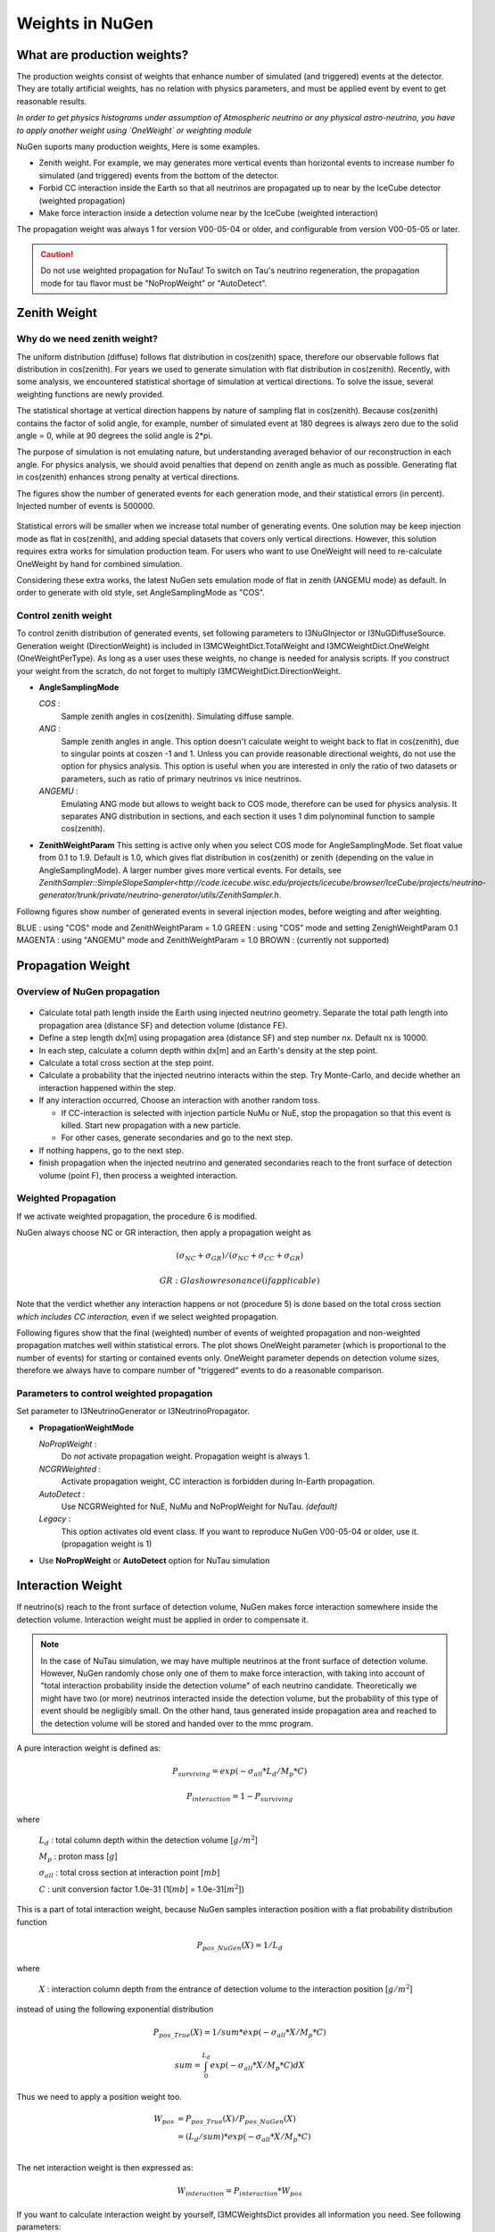 Weights in NuGen
----------------

What are production weights?
^^^^^^^^^^^^^^^^^^^^^^^^^^^^

The production weights consist of weights that enhance number of simulated (and triggered) events at the detector. 
They are totally artificial weights, has no relation with physics parameters, and must be applied event by event to get reasonable results.

*In order to get physics histograms under assumption of Atmospheric neutrino
or any physical astro-neutrino, you have to apply another weight using
`OneWeight` or weighting module*

NuGen suports many production weights, Here is some examples.

* Zenith weight. For example, we may generates more vertical events than horizontal events to increase number fo simulated (and triggered) events from the bottom of the detector.
* Forbid CC interaction inside the Earth so that all neutrinos are propagated
  up to near by the IceCube detector (weighted propagation)
* Make force interaction inside a detection volume near by the IceCube
  (weighted interaction)

The propagation weight was always 1 for version V00-05-04 or older, and
configurable from version V00-05-05 or later.

.. CAUTION::

   Do not use weighted propagation for NuTau!
   To switch on Tau's neutrino regeneration, the propagation mode for tau flavor must be 
   "NoPropWeight" or "AutoDetect". 


Zenith Weight
^^^^^^^^^^^^^

Why do we need zenith weight?
"""""""""""""""""""""""""""""
The uniform distribution (diffuse) follows flat distribution in cos(zenith) space, therefore our observable follows flat distribution in cos(zenith).
For years we used to generate simulation with flat distribution in cos(zenith).
Recently, with some analysis, we encountered statistical shortage of simulation at vertical directions. To solve the issue, several weighting functions are newly provided.

The statistical shortage at vertical direction happens by nature of sampling flat in cos(zenith).
Because cos(zenith) contains the factor of solid angle, for example, number of simulated event at 180 degrees is always zero due to the solid angle = 0, while at 90 degrees the solid angle is 2*pi.

The purpose of simulation is not emulating nature, but understanding averaged behavior of our reconstruction in each angle. For physics analysis, we should avoid penalties that depend on zenith angle as much as possible. Generating flat in cos(zenith) enhances strong penalty at vertical directions.

The figures show the number of generated events for each generation mode, and their statistical errors (in percent). Injected number of events is 500000.

.. figure:: figs/ZenithWeight.png
.. figure:: figs/ZenithWeight_error.png

Statistical errors will be smaller when we increase total number of generating events. One solution may be keep injection mode as flat in cos(zenith), and adding special datasets that covers only vertical directions. However, this solution requires extra works for simulation production team. For users who want to use OneWeight will need to re-calculate OneWeight by hand for combined simulation.   

Considering these extra works, the latest NuGen sets emulation mode of flat in zenith (ANGEMU mode) as default. In order to generate with old style, set AngleSamplingMode as "COS". 


Control zenith weight
"""""""""""""""""""""
To control zenith distribution of generated events, set following parameters to I3NuGInjector or I3NuGDiffuseSource.
Generation weight (DirectionWeight) is included in I3MCWeightDict.TotalWeight and I3MCWeightDict.OneWeight (OneWeightPerType). As long as a user uses these weights, no change is needed for analysis scripts.
If you construct your weight from the scratch, do not forget to multiply I3MCWeightDict.DirectionWeight.

* **AngleSamplingMode** 

  *COS* :
    Sample zenith angles in cos(zenith). Simulating diffuse sample. 

  *ANG* :
    Sample zenith angles in angle. This option doesn't calculate weight to weight back to flat in cos(zenith),     due to singular points at coszen -1 and 1. Unless you can provide reasonable directional weights, 
    do not use the option for physics analysis. 
    This option is useful when you are interested in only the ratio of two datasets or parameters, 
    such as ratio of primary neutrinos vs inice neutrinos.
 
  *ANGEMU* :
    Emulating ANG mode but allows to weight back to COS mode, therefore can be used for physics analysis.
    It separates ANG distribution in sections, and each section it uses 1 dim polynominal function to sample
    cos(zenith). 

* **ZenithWeightParam** 
  This setting is active only when you select COS mode for AngleSamplingMode.
  Set float value from 0.1 to 1.9. Default is 1.0, which gives flat distribution in cos(zenith) or zenith (depending on the value in AngleSamplingMode).  A larger number gives more vertical events. 
  For details, see `ZenithSampler::SimpleSlopeSampler<http://code.icecube.wisc.edu/projects/icecube/browser/IceCube/projects/neutrino-generator/trunk/private/neutrino-generator/utils/ZenithSampler.h`.

Followng figures show number of generated events in several injection modes, before weigting and after weighting. 

BLUE    : using "COS" mode and ZenithWeightParam = 1.0
GREEN   : using "COS" mode and setting ZenighWeightParam 0.1
MAGENTA : using "ANGEMU" mode and ZenithWeightParam = 1.0
BROWN   : (currently not supported)

.. figure:: figs/ZenithWeightMethods.png
.. figure:: figs/ZenithWeightMethods_weighted.png


Propagation Weight
^^^^^^^^^^^^^^^^^^

Overview of NuGen propagation
"""""""""""""""""""""""""""""

.. figure:: figs/LpLd.gif

* Calculate total path length inside the Earth using injected neutrino
  geometry. Separate the total path length into propagation area
  (distance SF) and detection volume (distance FE).
* Define a step length dx[m] using propagation area (distance SF) and
  step number nx. Default nx is 10000.
* In each step, calculate a column depth within dx[m] and an Earth's
  density at the step point.
* Calculate a total cross section at the step point.
* Calculate a probability that the injected neutrino interacts within
  the step. Try Monte-Carlo, and decide whether an interaction happened
  within the step.
* If any interaction occurred, Choose an interaction with another random toss.

  * If CC-interaction is selected with injection particle NuMu or NuE, stop
    the propagation so that this event is killed. Start new propagation with
    a new particle.
  * For other cases, generate secondaries and go to the next step.

* If nothing happens, go to the next step.
* finish propagation when the injected neutrino and generated secondaries
  reach to the front surface of detection volume (point F), then process a
  weighted interaction.

Weighted Propagation
""""""""""""""""""""

If we activate weighted propagation, the procedure 6 is modified.

NuGen always choose NC or GR interaction, then apply a propagation weight as 

.. math::
   (\sigma_{NC} + \sigma_{GR}) / (\sigma_{NC} + \sigma_{CC} + \sigma_{GR})

   GR: Glashow resonance (if applicable)

Note that the verdict whether any interaction happens or not (procedure 5)
is done based on the total cross section *which includes CC interaction,*
even if we select weighted propagation.

Following figures show that the final (weighted) number of events of weighted
propagation and non-weighted propagation matches well within statistical
errors. The plot shows OneWeight parameter (which is proportional to the
number of events) for starting or contained events only. OneWeight parameter
depends on detection volume sizes, therefore we always have to compare number
of "triggered" events to do a reasonable comparison.

.. figure:: figs/NuMu_Primary_LogE_E1_NoPropWVsAutoDetect.png

Parameters to control weighted propagation
""""""""""""""""""""""""""""""""""""""""""

Set parameter to I3NeutrinoGenerator or I3NeutrinoPropagator.

* **PropagationWeightMode** 

  *NoPropWeight* :
    Do *not* activate propagation weight. Propagation weight
    is always 1. 
  
  *NCGRWeighted* :
    Activate propagation weight, CC interaction is forbidden during
    In-Earth propagation.
  
  *AutoDetect* :
    Use NCGRWeighted for NuE, NuMu and NoPropWeight for NuTau. *(default)*
  
  *Legacy* :
    This option activates old event class. If you want to reproduce
    NuGen V00-05-04 or older, use it. (propagation weight is 1)

* Use **NoPropWeight** or **AutoDetect** option for NuTau simulation


Interaction Weight
^^^^^^^^^^^^^^^^^^

If neutrino(s) reach to the front surface of detection volume, NuGen makes
force interaction somewhere inside the detection volume. Interaction weight
must be applied in order to compensate it.

.. note::

   In the case of NuTau simulation, we may have multiple neutrinos at the
   front surface of detection volume. However, NuGen randomly chose only
   one of them to make force interaction, with taking into account of
   "total interaction probability inside the detection volume" of each
   neutrino candidate. Theoretically we might have two (or more) neutrinos
   interacted inside the detection volume, but the probability of this
   type of event should be negligibly small. On the other hand, taus
   generated inside propagation area and reached to the detection volume
   will be stored and handed over to the mmc program.

A pure interaction weight is defined as:

.. math::
   P_{surviving} = exp(-\sigma_{all} * L_{d} / M_{p} * C)

   P_{interaction} =  1 - P_{surviving}
    
where

   :math:`L_{d}` : total column depth within the detection volume [:math:`g/m^2`]

   :math:`M_{p}` : proton mass [:math:`g`]

   :math:`\sigma_{all}` : total cross section at interaction point [:math:`mb`]

   :math:`C` : unit conversion factor 1.0e-31 (1[:math:`mb`] = 1.0e-31[:math:`m^2`])
 
This is a part of total interaction weight, because NuGen samples
interaction position with a flat probability distribution function

.. math::
   P_{pos\_NuGen}(X) = 1 / L_{d}
    
where 
    
   :math:`X` : interaction column depth from the entrance of detection
   volume to the interaction position [:math:`g/m^2`]

instead of using the following exponential distribution

.. math::
   P_{pos\_True}(X) = 1 / sum * exp(- \sigma_{all} * X / M_{p} * C)

   sum = \int_0^{L_d}  exp(- \sigma_{all} * X / M_{p} * C) dX 

Thus we need to apply a position weight too.

.. math::
   \begin{align}
   W_{pos} & = P_{pos\_True}(X) / P_{pos\_NuGen}(X) \\
   & =  (L_{d} / sum) * exp(- \sigma_{all} * X / M_{p} * C) \\
   \end{align}

The net interaction weight is then expressed as:

.. math::
   W_{interaction} = P_{interaction} * W_{pos}

If you want to calculate interaction weight by yourself, I3MCWeightsDict
provides all information you need. See following parameters:

Feb.2.2020 Part of the "Names in I3MCWeightDict" was fixed to correct value.

========================  ========================    ==========================
 Variables                    Units                    Names in I3MCWeightDict
========================  ========================    ==========================
:math:`W_{interaction}`   (unit less)                 (not stored) << FIXED!
:math:`P_{interaction}`   (unit less)                 InteractionWeight
:math:`W_{pos}`           (unit less)                 InteractionPositionWeight  << FIXED!
:math:`L_{d}`             :math:`g/cm^{2}`            TotalColumnDepthCGS
:math:`X`                 :math:`g/cm^{2}`            InteractionColumnDepthCGS
:math:`\sigma_{all}`      <s>mb</s> :math:`cm^{2}`    TotalXsectionCGS
:math:`M_{p}`             g                           Not stored, use a constant value *1.6726215e-24*
:math:`C`                                             If you use the valiables listed above, use 1.0
========================  ========================    ==========================



Weights for physics analysis
^^^^^^^^^^^^^^^^^^^^^^^^^^^^

In order to use simulation, users must multiply all production weights and initial flux, as well as weights defined by generation space. We usually use OneWeight or GenerationWeight for this purpose. 

In I3MCWeightDict, all production weights listed above are multiplied into **TotalWeight**. So, basically, OneWeight is:

.. code-block:: none

 OneWeight = TotalWeight[unitless] * InjectionArea[cm^2] * SolidAngle[sr] * (IntegralOfEnergyFlux/GenerationEnergyFlux)[GeV]

For more details see section "Parameters in I3MCWeightDict". 
